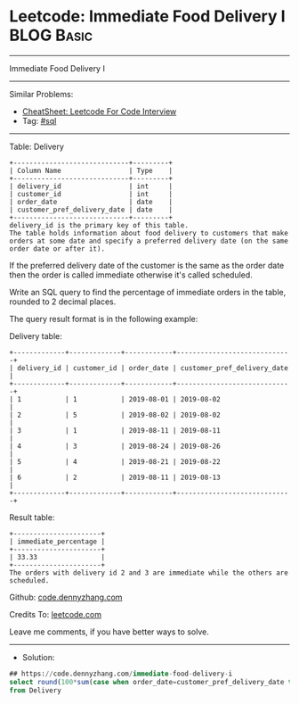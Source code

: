 * Leetcode: Immediate Food Delivery I                            :BLOG:Basic:
#+STARTUP: showeverything
#+OPTIONS: toc:nil \n:t ^:nil creator:nil d:nil
:PROPERTIES:
:type:     sql
:END:
---------------------------------------------------------------------
Immediate Food Delivery I
---------------------------------------------------------------------
#+BEGIN_HTML
<a href="https://github.com/dennyzhang/code.dennyzhang.com/tree/master/problems/immediate-food-delivery-i"><img align="right" width="200" height="183" src="https://www.dennyzhang.com/wp-content/uploads/denny/watermark/github.png" /></a>
#+END_HTML
Similar Problems:
- [[https://cheatsheet.dennyzhang.com/cheatsheet-leetcode-A4][CheatSheet: Leetcode For Code Interview]]
- Tag: [[https://code.dennyzhang.com/review-sql][#sql]]
---------------------------------------------------------------------
Table: Delivery
#+BEGIN_EXAMPLE
+-----------------------------+---------+
| Column Name                 | Type    |
+-----------------------------+---------+
| delivery_id                 | int     |
| customer_id                 | int     |
| order_date                  | date    |
| customer_pref_delivery_date | date    |
+-----------------------------+---------+
delivery_id is the primary key of this table.
The table holds information about food delivery to customers that make orders at some date and specify a preferred delivery date (on the same order date or after it).
#+END_EXAMPLE
 
If the preferred delivery date of the customer is the same as the order date then the order is called immediate otherwise it's called scheduled.

Write an SQL query to find the percentage of immediate orders in the table, rounded to 2 decimal places.

The query result format is in the following example:

Delivery table:
#+BEGIN_EXAMPLE
+-------------+-------------+------------+-----------------------------+
| delivery_id | customer_id | order_date | customer_pref_delivery_date |
+-------------+-------------+------------+-----------------------------+
| 1           | 1           | 2019-08-01 | 2019-08-02                  |
| 2           | 5           | 2019-08-02 | 2019-08-02                  |
| 3           | 1           | 2019-08-11 | 2019-08-11                  |
| 4           | 3           | 2019-08-24 | 2019-08-26                  |
| 5           | 4           | 2019-08-21 | 2019-08-22                  |
| 6           | 2           | 2019-08-11 | 2019-08-13                  |
+-------------+-------------+------------+-----------------------------+
#+END_EXAMPLE

Result table:
#+BEGIN_EXAMPLE
+----------------------+
| immediate_percentage |
+----------------------+
| 33.33                |
+----------------------+
The orders with delivery id 2 and 3 are immediate while the others are scheduled.
#+END_EXAMPLE

Github: [[https://github.com/dennyzhang/code.dennyzhang.com/tree/master/problems/immediate-food-delivery-i][code.dennyzhang.com]]

Credits To: [[https://leetcode.com/problems/immediate-food-delivery-i/description/][leetcode.com]]

Leave me comments, if you have better ways to solve.
---------------------------------------------------------------------
- Solution:

#+BEGIN_SRC sql
## https://code.dennyzhang.com/immediate-food-delivery-i
select round(100*sum(case when order_date=customer_pref_delivery_date then 1 else 0 end)/count(1), 2) immediate_percentage 
from Delivery
#+END_SRC

#+BEGIN_HTML
<div style="overflow: hidden;">
<div style="float: left; padding: 5px"> <a href="https://www.linkedin.com/in/dennyzhang001"><img src="https://www.dennyzhang.com/wp-content/uploads/sns/linkedin.png" alt="linkedin" /></a></div>
<div style="float: left; padding: 5px"><a href="https://github.com/dennyzhang"><img src="https://www.dennyzhang.com/wp-content/uploads/sns/github.png" alt="github" /></a></div>
<div style="float: left; padding: 5px"><a href="https://www.dennyzhang.com/slack" target="_blank" rel="nofollow"><img src="https://www.dennyzhang.com/wp-content/uploads/sns/slack.png" alt="slack"/></a></div>
</div>
#+END_HTML
